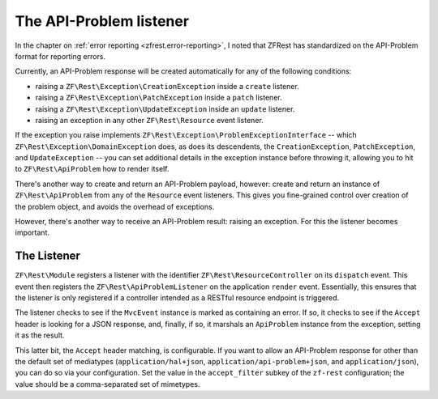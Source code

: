 .. _ref/api-problem-listener:

The API-Problem listener
========================

In the chapter on :ref:`error reporting <zfrest.error-reporting>`, I noted that
ZFRest has standardized on the API-Problem format for reporting errors.

Currently, an API-Problem response will be created automatically for any of the
following conditions:

- raising a ``ZF\Rest\Exception\CreationException`` inside a ``create``
  listener.
- raising a ``ZF\Rest\Exception\PatchException`` inside a ``patch``
  listener.
- raising a ``ZF\Rest\Exception\UpdateException`` inside an ``update``
  listener.
- raising an exception in any other ``ZF\Rest\Resource`` event listener.

If the exception you raise implements
``ZF\Rest\Exception\ProblemExceptionInterface`` -- which
``ZF\Rest\Exception\DomainException`` does, as does its descendents, the
``CreationException``, ``PatchException``, and ``UpdateException`` -- you can
set additional details in the exception instance before throwing it, allowing
you to hit to ``ZF\Rest\ApiProblem`` how to render itself.

There's another way to create and return an API-Problem payload, however: create
and return an instance of ``ZF\Rest\ApiProblem`` from any of the
``Resource`` event listeners. This gives you fine-grained control over creation
of the problem object, and avoids the overhead of exceptions.

However, there's another way to receive an API-Problem result: raising an
exception. For this the listener becomes important.

The Listener
------------

``ZF\Rest\Module`` registers a listener with the identifier
``ZF\Rest\ResourceController`` on its ``dispatch`` event. This event then
registers the ``ZF\Rest\ApiProblemListener`` on the application ``render``
event. Essentially, this ensures that the listener is only registered if a
controller intended as a RESTful resource endpoint is triggered.

The listener checks to see if the ``MvcEvent`` instance is marked as containing
an error. If so, it checks to see if the ``Accept`` header is looking for a JSON
response, and, finally, if so, it marshals an ``ApiProblem`` instance from the
exception, setting it as the result.

This latter bit, the ``Accept`` header matching, is configurable. If you want to
allow an API-Problem response for other than the default set of mediatypes
(``application/hal+json``, ``application/api-problem+json``, and
``application/json``), you can do so via your configuration. Set the value in
the ``accept_filter`` subkey of the ``zf-rest`` configuration; the value
should be a comma-separated set of mimetypes.

.. code-block:: php
    :linenos:

    return array(
        'zf-rest' => array(
            // ...
            'accept_filter' => 'application/json,text/json',
        ),
    );

.. index:: api-problem, error reporting, exception, accept
